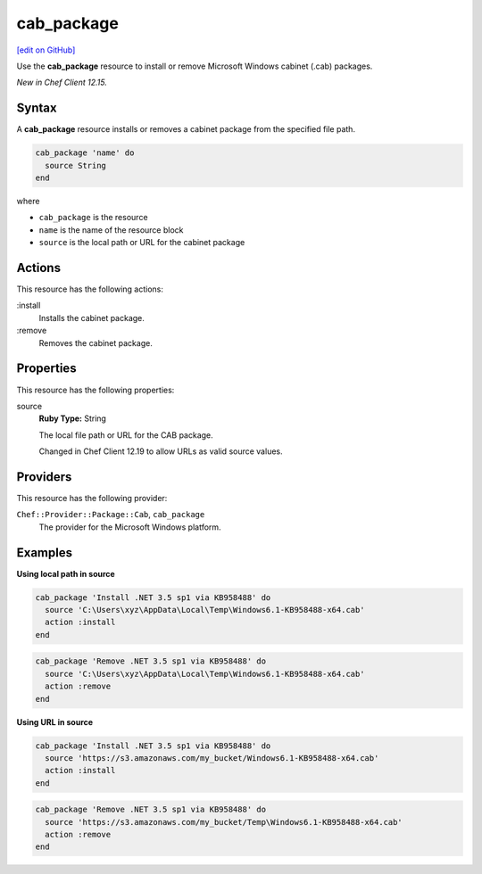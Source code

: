 ==========================================
cab_package
==========================================
`[edit on GitHub] <https://github.com/chef/chef-web-docs/blob/master/chef_master/source/resource_cab_package.rst>`__

Use the **cab_package** resource to install or remove Microsoft Windows cabinet (.cab) packages.

*New in Chef Client 12.15.*

Syntax
==========================================
A **cab_package** resource installs or removes a cabinet package from the specified file path.

.. code-block:: ruby

   cab_package 'name' do
     source String
   end

where

* ``cab_package`` is the resource
* ``name`` is the name of the resource block
* ``source`` is the local path or URL for the cabinet package

Actions
=====================================================
This resource has the following actions:

:install
   Installs the cabinet package.

:remove
   Removes the cabinet package.

Properties
=====================================================
This resource has the following properties:

source
   **Ruby Type:** String

   The local file path or URL for the CAB package.

   Changed in Chef Client 12.19 to allow URLs as valid source values.

Providers
=====================================================
This resource has the following provider:

``Chef::Provider::Package::Cab``, ``cab_package``
   The provider for the Microsoft Windows platform.

Examples
=====================================================

**Using local path in source**

.. code-block:: ruby

   cab_package 'Install .NET 3.5 sp1 via KB958488' do
     source 'C:\Users\xyz\AppData\Local\Temp\Windows6.1-KB958488-x64.cab'
     action :install
   end

.. code-block:: ruby

   cab_package 'Remove .NET 3.5 sp1 via KB958488' do
     source 'C:\Users\xyz\AppData\Local\Temp\Windows6.1-KB958488-x64.cab'
     action :remove
   end

**Using URL in source**

.. code-block:: ruby

   cab_package 'Install .NET 3.5 sp1 via KB958488' do
     source 'https://s3.amazonaws.com/my_bucket/Windows6.1-KB958488-x64.cab'
     action :install
   end

.. code-block:: ruby

   cab_package 'Remove .NET 3.5 sp1 via KB958488' do
     source 'https://s3.amazonaws.com/my_bucket/Temp\Windows6.1-KB958488-x64.cab'
     action :remove
   end

